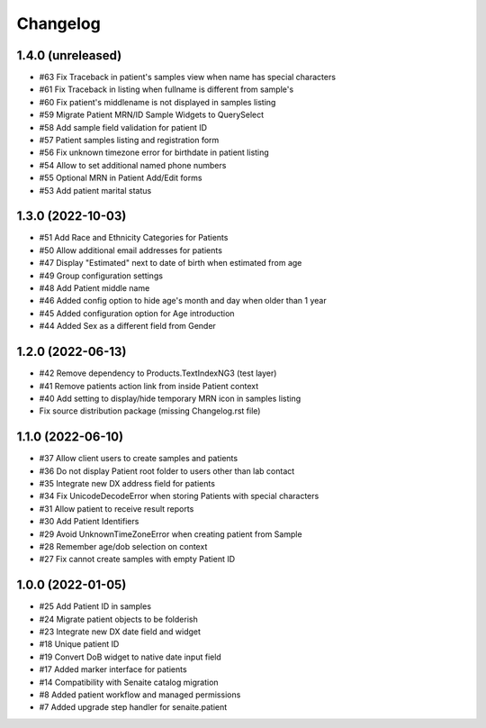 Changelog
=========


1.4.0 (unreleased)
------------------

- #63 Fix Traceback in patient's samples view when name has special characters
- #61 Fix Traceback in listing when fullname is different from sample's
- #60 Fix patient's middlename is not displayed in samples listing
- #59 Migrate Patient MRN/ID Sample Widgets to QuerySelect
- #58 Add sample field validation for patient ID
- #57 Patient samples listing and registration form
- #56 Fix unknown timezone error for birthdate in patient listing
- #54 Allow to set additional named phone numbers
- #55 Optional MRN in Patient Add/Edit forms
- #53 Add patient marital status


1.3.0 (2022-10-03)
------------------

- #51 Add Race and Ethnicity Categories for Patients
- #50 Allow additional email addresses for patients
- #47 Display "Estimated" next to date of birth when estimated from age
- #49 Group configuration settings
- #48 Add Patient middle name
- #46 Added config option to hide age's month and day when older than 1 year
- #45 Added configuration option for Age introduction
- #44 Added Sex as a different field from Gender


1.2.0 (2022-06-13)
------------------

- #42 Remove dependency to Products.TextIndexNG3 (test layer)
- #41 Remove patients action link from inside Patient context
- #40 Add setting to display/hide temporary MRN icon in samples listing
- Fix source distribution package (missing Changelog.rst file)


1.1.0 (2022-06-10)
------------------

- #37 Allow client users to create samples and patients
- #36 Do not display Patient root folder to users other than lab contact
- #35 Integrate new DX address field for patients
- #34 Fix UnicodeDecodeError when storing Patients with special characters
- #31 Allow patient to receive result reports
- #30 Add Patient Identifiers
- #29 Avoid UnknownTimeZoneError when creating patient from Sample
- #28 Remember age/dob selection on context
- #27 Fix cannot create samples with empty Patient ID


1.0.0 (2022-01-05)
------------------

- #25 Add Patient ID in samples
- #24 Migrate patient objects to be folderish
- #23 Integrate new DX date field and widget
- #18 Unique patient ID
- #19 Convert DoB widget to native date input field
- #17 Added marker interface for patients
- #14 Compatibility with Senaite catalog migration
- #8 Added patient workflow and managed permissions
- #7 Added upgrade step handler for senaite.patient
